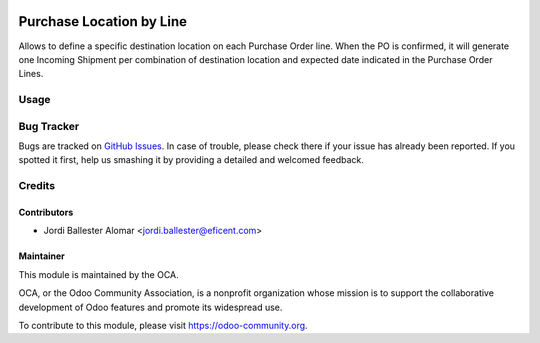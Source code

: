 .. image:: https://img.shields.io/badge/licence-AGPL--3-blue.svg
   :alt: License: AGPL-3

=========================
Purchase Location by Line
=========================

Allows to define a specific destination location on each Purchase Order line.
When the PO is confirmed, it will generate one Incoming Shipment per
combination of destination location and expected date indicated in the
Purchase Order Lines.


Usage
=====

.. image:: https://odoo-community.org/website/image/ir.attachment/5784_f2813bd/datas
   :alt: Try me on Runbot
   :target: https://runbot.odoo-community.org/runbot/github-com-oca-purchase-workflow-142/8.0


Bug Tracker
===========


Bugs are tracked on `GitHub Issues
<https://github.com/OCA/purchase-workflow/issues>`_. In case of trouble, please
check there if your issue has already been reported. If you spotted it first,
help us smashing it by providing a detailed and welcomed feedback.

Credits
=======

Contributors
------------

* Jordi Ballester Alomar <jordi.ballester@eficent.com>


Maintainer
----------

.. image:: https://odoo-community.org/logo.png
   :alt: Odoo Community Association
   :target: https://odoo-community.org

This module is maintained by the OCA.

OCA, or the Odoo Community Association, is a nonprofit organization whose
mission is to support the collaborative development of Odoo features and
promote its widespread use.

To contribute to this module, please visit https://odoo-community.org.
